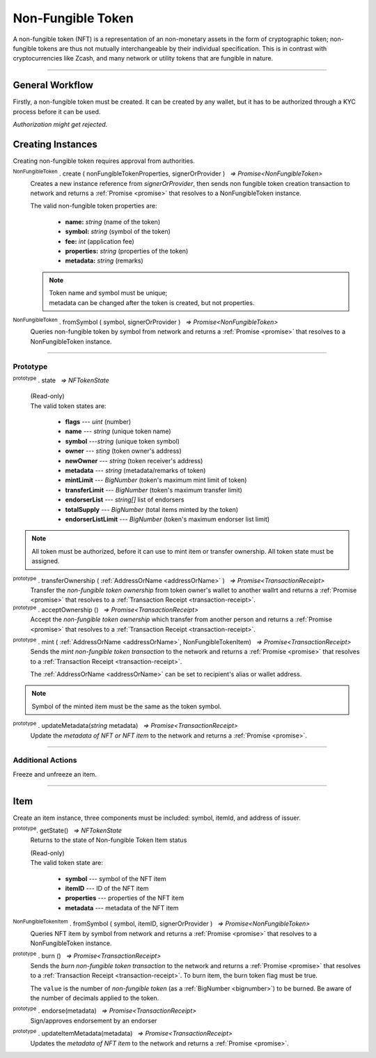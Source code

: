 .. |nbsp| unicode:: U+00A0 .. non-breaking space

.. _api-nft:

******************
Non-Fungible Token
******************

A non-fungible token (NFT) is a representation of an non-monetary assets in the form of cryptographic token; non-fungible 
tokens are thus not mutually interchangeable by their individual specification. This is in contrast with 
cryptocurrencies like Zcash, and many network or utility tokens that are fungible in nature.

-----

General Workflow
################

.. image:: ../docs/images/NFT.jpg

Firstly, a non-fungible token must be created. It can be created by any wallet, but
it has to be authorized through a KYC process before it can be used.

*Authorization might get rejected.*

Creating Instances
##################
Creating non-fungible token requires approval from authorities.

:sup:`NonFungibleToken` . create ( nonFungibleTokenProperties, signerOrProvider ) |nbsp| `=> Promise<NonFungibleToken>`
    Creates a new instance reference from *signerOrProvider*, then sends non fungible token creation transaction to network
    and returns a :ref:`Promise <promise>` that resolves to a NonFungibleToken instance.

    The valid non-fungible token properties are:

        - **name:** *string* (name of the token)
        - **symbol:** *string* (symbol of the token)
        - **fee:** *int* (application fee)
        - **properties:** *string* (properties of the token)
        - **metadata:** *string* (remarks) 

    .. note:: 
        | Token name and symbol must be unique; 
        | metadata can be changed after the token is created, but not properties.

.. code-block:: javascript
    :caption: create non-fungible token

    let wallet = new mxw.Wallet(0x00000000000000000000000000000000000000000000000070726f7669646572, networkProvider);
    let nonFungibleTokenProperties: NonFungibleTokenProperties;
    nonFungibleTokenProperties = {
        name: "MY " + "symbol",
        symbol: "symbol",
        fee: {
            to: "address",
            value: bigNumberify("1")
        },
        metadata: ["Wallet able to manage their own metadata"],
        properties:["Decentralised identifier"]
    };

    var nonFungibleToken = new NonFungibleToken("symbol", wallet);
    nonFungibleToken.create(nonFungibleTokenProperties, wallet).then((token) => {
        console.log(JSON.stringify(token));
    });

:sup:`NonFungibleToken` . fromSymbol ( symbol, signerOrProvider ) |nbsp| `=> Promise<NonFungibleToken>`
    Queries non-fungible token by symbol from network and returns a :ref:`Promise <promise>` that 
    resolves to a NonFungibleToken instance.

.. code-block:: javascript
    :caption: check token state

        mxw.nonFungibleToken.NonFungibleToken.fromSymbol("symbol","issuer address").then((token)=>{
            console.log(JSON.stringify(token));
        });  

-----

Prototype
*********

:sup:`prototype` . state |nbsp| `=> NFTokenState`

    | (Read-only)
    | The valid token states are:

        - **flags** --- *uint* (number)
        - **name** --- *string* (unique token name)
        - **symbol** ---*string* (unique token symbol)
        - **owner** --- *sting* (token owner's address)
        - **newOwner** --- *string* (token receiver's address)
        - **metadata** --- *string* (metadata/remarks of token) 
        - **mintLimit** --- *BigNumber* (token's maximum mint limit of token)
        - **transferLimit** --- *BigNumber* (token's maximum transfer limit)
        - **endorserList** --- *string[]* list of endorsers 
        - **totalSupply** --- *BigNumber* (total items minted by the token)
        - **endorserListLimit** --- *BigNumber* (token's maximum endorser list limit)

.. note:: All token must be authorized, before it can use to mint item or transfer ownership. All token state must be assigned.

.. code-block:: javascript
    :caption: authorize token action

        let provider = new mxw.Wallet(0x00000000000000000000000000000000000000000000000070726f7669646572, networkProvider);
        let issuer = new mxw.Wallet(0x0000000000000000000000000000000000000000000000000000697373756572, networkProvider);
        let middleware = new mxw.Wallet(0x000000000000000000000000000000000000000000006d6964646c6577617265m ,networkProvider);

        let tokenState = {
        tokenFees: [
                    { action: NonFungibleTokenActions.transfer, feeName: "default" },
                    { action: NonFungibleTokenActions.transferOwnership, feeName: "default" },
                    { action: NonFungibleTokenActions.acceptOwnership, feeName: "default" }
                    ],
        endorserList: [],
        mintLimit: 1,
        transferLimit: 1,
        burnable: false,
        pub: false,
        endorserListLimit: 10
        };

        token.NonFungibleToken.approveNonFungibleToken("symbol",provider, tokenState).then((transaction) => {
            token.NonFungibleToken.signNonFungibleTokenStatusTransaction(transaction, issuer).then((transaction) => {
                token.NonFungibleToken.sendNonFungibleTokenStatusTransaction(transaction, middleware).then((receipt) => {
                    console.log("approve"+receipt);
                });
            });
        });

:sup:`prototype` . transferOwnership ( :ref:`AddressOrName <addressOrName>` ) |nbsp| `=> Promise<TransactionReceipt>`
    Transfer the *non-fungible token ownership* from token owner's wallet to another wallrt and returns a :ref:`Promise <promise>` that resolves to a
    :ref:`Transaction Receipt <transaction-receipt>`.

:sup:`prototype` . acceptOwnership () |nbsp| `=> Promise<TransactionReceipt>`
    Accept the *non-fungible token ownership* which transfer from another person and returns a :ref:`Promise <promise>` that resolves to a
    :ref:`Transaction Receipt <transaction-receipt>`.

.. code-block:: javascript
    :caption: transfer and accept token ownership

        let transfereePrivateKey = "0x0123abcdefabcdef0123456789abcdef0123456789abcdef0123456789abcdef";
        let transfereeWallet = new mxw.Wallet(transfereePrivateKey, networkProvider);
        let transferorPrivateKey = "0x0123456789abcdef0123456789abcdef0123456789abcdef0123456789abcdef";
        let transferorWallet = new mxw.Wallet(transferorPrivateKey, networkProvider);

        // transferor transfering token ownership 
        token.NonFungibleToken.fromSymbol(nftSymbol, transferorWallet).then((nft)=>{
            nft.transferOwnership(transfereeWallet.address).then((receipt) => {
                console.log(JSON.stringify(receipt));
            })
        })
        
        // after verified the wallet owner done transfering the token ownership
        // then this action must get approval from authorities

        // transferee accepting token ownership
        token.NonFungibleToken.fromSymbol(nftSymbol, transfereeWallet).then((nft) =>{
            nft.acceptOwnership().then((receipt) => {
                console.log(JSON.stringify(receipt));
            })
        })


        /* nftSymbol is the symbol from a token, which already been created and approved by authorities */


:sup:`prototype` . mint ( :ref:`AddressOrName <addressOrName>`, NonFungibleTokenItem) |nbsp| `=> Promise<TransactionReceipt>`
    Sends the *mint non-fungible token transaction* to the network and returns a :ref:`Promise <promise>` that resolves to a
    :ref:`Transaction Receipt <transaction-receipt>`.

    The :ref:`AddressOrName <addressOrName>` can be set to recipient's alias or wallet address. 

.. code-block:: javascript
    :caption: *mint an NFT item*

        let issuer : mxw.Wallet;
        let item = {
            symbol: "symbol",
            itemID: "itemId",
            properties: "prop1",
            metadata: "str1"
        } ;

        var minterNFT = new NonFungibleToken(symbol, issuer);

        minterNFT.mint(issuer.address, item).then((receipt) => {
            console.log(JSON.stringify(receipt));
        });

.. note:: Symbol of the minted item must be the same as the token symbol.

:sup:`prototype` . updateMetadata(*string* metadata) |nbsp| `=> Promise<TransactionReceipt>`
    Update the *metadata of NFT or NFT item* to the network and returns a :ref:`Promise <promise>`.

.. code-block:: javascript
    :caption: *update metadata of an NFT*

    let wallet = new mxw.Wallet(0x00000000000000000000000000000000000000000000000070726f7669646572, networkProvider);
    let nonFungibleTokenProperties: NonFungibleTokenProperties;
    nonFungibleTokenProperties = {
        name: "MY " + symbol,
        symbol: symbol,
        fee: {
            to: nodeProvider.nonFungibleToken.feeCollector,
            value: bigNumberify("1")
        },
        metadata: ["Wallet is able to manage their own metadata"],
        properties:["Decentralised identifier"]
    };

    let nftInstance = new NonFungibleTokenItem(nonFungibleTokenProperties, wallet);

    //overwrite the token metadata with string "overwrite"
    nftInstance.updateMetadata("overwite").then((receipt) => {
            console.log(JSON.stringify(receipt));
    });

    //adding new info into the token metadata
    let nftItemStatus = nftInstance.getState();
    nftInstance.updateMetadata(nftItemStatus.metadata + "overwrite").then((receipt) => {
            console.log(JSON.stringify(receipt));
    });

-----

Additional Actions
******************
Freeze and unfreeze an item.

.. code-block:: javascript
    :caption: freeze item

        let provider = new mxw.Wallet(0x00000000000000000000000000000000000000000000000070726f7669646572, networkProvider);
        let issuer = new mxw.Wallet(0x0000000000000000000000000000000000000000000000000000697373756572, networkProvider);
        let middleware = new mxw.Wallet(0x000000000000000000000000000000000000000000006d6964646c6577617265, networkProvider);

        token.NonFungibleToken.freezeNonFungibleTokenItem("symbol","itemID", provider).then((transaction) => {
            token.NonFungibleToken.signNonFungibleTokenItemStatusTransaction(transaction, issuer).then((transaction) => {
                token.NonFungibleToken.sendNonFungibleTokenItemStatusTransaction(transaction, middleware).then((receipt) => {
                    console.log(JSON.stringify(receipt));
                });
            });
        }); 

.. code-block:: javascript
    :caption: unfreeze item

        let provider = new mxw.Wallet(0x00000000000000000000000000000000000000000000000070726f7669646572, networkProvider);
        let issuer = new mxw.Wallet(0x0000000000000000000000000000000000000000000000000000697373756572, networkProvider);
        let middleware = new mxw.Wallet(0x000000000000000000000000000000000000000000006d6964646c6577617265, networkProvider);

        token.NonFungibleToken.unfreezeNonFungibleTokenItem("symbol","itemID", provider).then((transaction) => {
            token.NonFungibleToken.signNonFungibleTokenItemStatusTransaction(transaction, issuer).then((transaction) => {
                token.NonFungibleToken.sendNonFungibleTokenItemStatusTransaction(transaction, middleware).then((receipt) => {
                    console.log(JSON.stringify(receipt));
                });
            });
        }); 

------

Item
####
Create an item instance, three components must be included: symbol, itemId, and address of issuer.

:sup:`prototype`. getState() |nbsp| `=> NFTokenState`
    Returns to the state of Non-fungible Token Item status

    | (Read-only)
    | The valid token state are:

        - **symbol** --- symbol of the NFT item
        - **itemID** --- ID of the NFT item
        - **properties** --- properties of the NFT item
        - **metadata** --- metadata of the NFT item

.. code-block:: javascript
    :caption: get item status

        nftInstance.getState().then((result)=>{
            console.log(JSON.stringify(result));
        });

:sup:`NonFungibleTokenItem` . fromSymbol ( symbol, itemID, signerOrProvider ) |nbsp| `=> Promise<NonFungibleToken>`
    Queries NFT item by symbol from network and returns a :ref:`Promise <promise>` that 
    resolves to a NonFungibleToken instance.

.. code-block:: javascript
    :caption: check on item state

        mxw.nonFungibleToken.NonFungibleToken.fromSymbol("symbol", "itemID", wallet).then((token)=>{
            console.log(JSON.stringify(token))
        });  

.. code-block:: javascript
    :caption: get the state of token that minted this item

        mxw.nonFungibleToken.NonFungibleToken.fromSymbol("symbol", "itemID", wallet).then((token)=>{
            console.log(JSON.stringify(token))
            var mintedNFTItem = nftItem;
            console.log(mintedNFTItem.parent.state);
        });


:sup:`prototype` . burn () |nbsp| `=> Promise<TransactionReceipt>`
    Sends the *burn non-fungible token transaction* to the network and returns a :ref:`Promise <promise>` that resolves to a
    :ref:`Transaction Receipt <transaction-receipt>`. To burn item, the burn token flag must be true.

    The ``value`` is the number of *non-fungible token* (as a :ref:`BigNumber <bignumber>`) to be burned.
    Be aware of the number of decimals applied to the token.

.. code-block:: javascript
    :caption: *burn an NFT item*

        let nftInstance = new NonFungibleTokenItem(symbol, itemID, wallet);
        nftInstance.burn().then((receipt) => {
                console.log(receipt);
        });

:sup:`prototype` . endorse(metadata) |nbsp| `=> Promise<TransactionReceipt>`
    Sign/approves endorsement by an endorser

.. code-block:: javascript
    :caption: *endorse an NFT item*

    let nftInstance = new NonFungibleTokenItem("symbol", "itemID", wallet);
    nftInstance.endorse("Optional endorsement metadata").then((receipt) => {
            console.log(receipt);
    });

:sup:`prototype` . updateItemMetadata(metadata) |nbsp| `=> Promise<TransactionReceipt>`
    Updates the *metadata of NFT item* to the network and returns a :ref:`Promise <promise>`.

.. code-block:: javascript
    :caption: *update metadata of an NFT item*

    let nftInstance = new NonFungibleTokenItem("symbol", "itemID", wallet);

    //overwrite the NFT item metadata with string "overwrite"
    nftInstance.updateItemMetadata("overwite").then((receipt) => {
            console.log(receipt);
    });

    //adding new info into the item metadata
    let nftItemStatus = nftInstance.getState(0);
    nftInstance.updateItemMetadata(nftItemStatus.metadata + "overwrite").then((receipt) => {
            console.log(receipt);
    });


